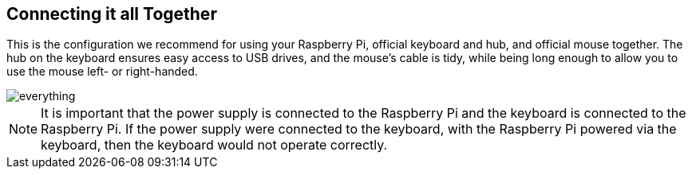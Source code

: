 == Connecting it all Together

This is the configuration we recommend for using your Raspberry Pi, official keyboard and hub, and official mouse together. The hub on the keyboard ensures easy access to USB drives, and the mouse’s cable is tidy, while being long enough to allow you to use the mouse left- or right-handed.

image::images/everything.png[]

NOTE: It is important that the power supply is connected to the Raspberry Pi and the keyboard is connected to the Raspberry Pi. If the power supply were connected to the keyboard, with the Raspberry Pi powered via the keyboard, then the keyboard would not operate correctly.

